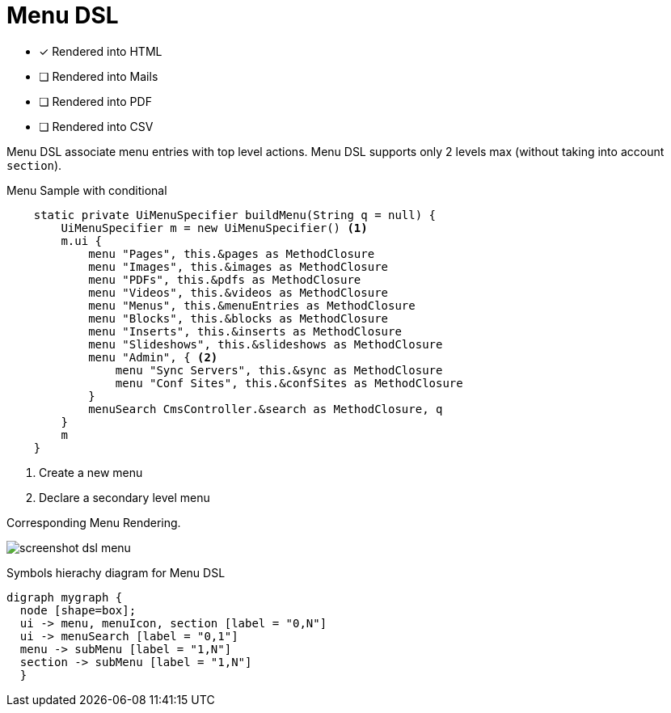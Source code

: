 = Menu DSL
:doctype: book
:taack-category: 1|doc/DSLs
:toc:
:source-highlighter: rouge

* [*] Rendered into HTML
* [ ] Rendered into Mails
* [ ] Rendered into PDF
* [ ] Rendered into CSV

Menu DSL associate menu entries with top level actions. Menu DSL supports only 2 levels max (without taking into account `section`).

[source,groovy]
[[menu-sample1]]
.Menu Sample with conditional
----
    static private UiMenuSpecifier buildMenu(String q = null) {
        UiMenuSpecifier m = new UiMenuSpecifier() <1>
        m.ui {
            menu "Pages", this.&pages as MethodClosure
            menu "Images", this.&images as MethodClosure
            menu "PDFs", this.&pdfs as MethodClosure
            menu "Videos", this.&videos as MethodClosure
            menu "Menus", this.&menuEntries as MethodClosure
            menu "Blocks", this.&blocks as MethodClosure
            menu "Inserts", this.&inserts as MethodClosure
            menu "Slideshows", this.&slideshows as MethodClosure
            menu "Admin", { <2>
                menu "Sync Servers", this.&sync as MethodClosure
                menu "Conf Sites", this.&confSites as MethodClosure
            }
            menuSearch CmsController.&search as MethodClosure, q
        }
        m
    }

----

<1> Create a new menu
<2> Declare a secondary level menu

.Corresponding Menu Rendering.
image:screenshot-dsl-menu.webp[]

[graphviz,format="svg",align=center]
.Symbols hierachy diagram for Menu DSL
----
digraph mygraph {
  node [shape=box];
  ui -> menu, menuIcon, section [label = "0,N"]
  ui -> menuSearch [label = "0,1"]
  menu -> subMenu [label = "1,N"]
  section -> subMenu [label = "1,N"]
  }
----

